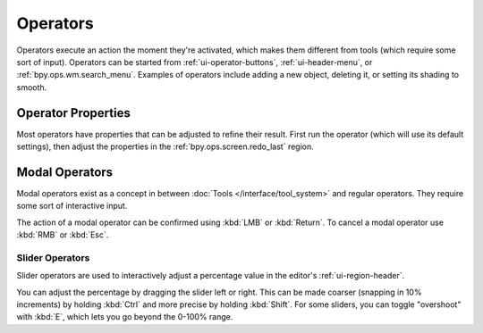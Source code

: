 
*********
Operators
*********

Operators execute an action the moment they're activated,
which makes them different from tools (which require some sort of input).
Operators can be started from :ref:`ui-operator-buttons`,
:ref:`ui-header-menu`, or :ref:`bpy.ops.wm.search_menu`.
Examples of operators include adding a new object,
deleting it, or setting its shading to smooth.


Operator Properties
===================

Most operators have properties that can be adjusted to refine their result.
First run the operator (which will use its default settings),
then adjust the properties in the :ref:`bpy.ops.screen.redo_last` region.


Modal Operators
===============

Modal operators exist as a concept in between :doc:`Tools </interface/tool_system>`
and regular operators.
They require some sort of interactive input.

The action of a modal operator can be confirmed using :kbd:`LMB` or :kbd:`Return`.
To cancel a modal operator use :kbd:`RMB` or :kbd:`Esc`.


Slider Operators
----------------

Slider operators are used to interactively adjust a percentage value
in the editor's :ref:`ui-region-header`.

You can adjust the percentage by dragging the slider left or right.
This can be made coarser (snapping in 10% increments) by holding :kbd:`Ctrl`
and more precise by holding :kbd:`Shift`.
For some sliders, you can toggle "overshoot" with :kbd:`E`, which lets
you go beyond the 0-100% range.
